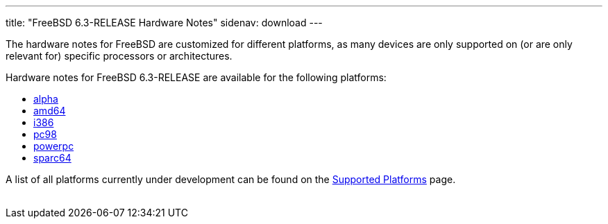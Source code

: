 ---
title: "FreeBSD 6.3-RELEASE Hardware Notes"
sidenav: download
---

++++

	    <p>The hardware notes for FreeBSD are customized for different
	      platforms, as many devices are only supported on (or are
	      only relevant for)
	      specific processors or architectures.</p>

	    <p>Hardware notes for FreeBSD 6.3-RELEASE are available for the following
	      platforms:</p>

	    <ul>
	      <li><a href="../hardware-alpha/" shape="rect">alpha</a></li>
	      <li><a href="../hardware-amd64/" shape="rect">amd64</a></li>
	      <li><a href="../hardware-i386/" shape="rect">i386</a></li>
	      <li><a href="../hardware-pc98/" shape="rect">pc98</a></li>
	      <li><a href="../hardware-powerpc/" shape="rect">powerpc</a></li>
	      <li><a href="../hardware-sparc64/" shape="rect">sparc64</a></li>
	    </ul>

	    <p>A list of all platforms currently under development can be found
	      on the <a href="../../../platforms/index.html" shape="rect">Supported
		Platforms</a> page.</p>

  </div>
          <br class="clearboth" />
        </div>
        
++++

